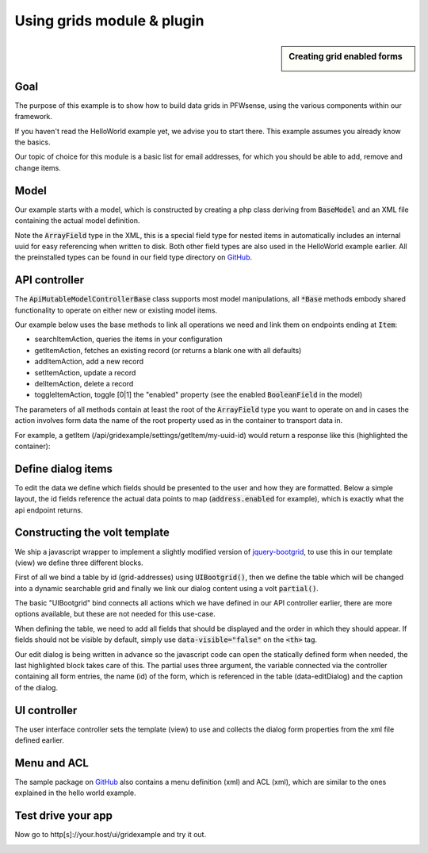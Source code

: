 =============================
Using grids  module & plugin
=============================



.. sidebar:: Creating grid enabled forms

    .. image:: images/grid-sample.png
       :width: 300px
       :align: center


---------
Goal
---------

The purpose of this example is to show how to build data grids in PFWsense, using the various components
within our framework.

If you haven't read the HelloWorld example yet, we advise you to start there. This example assumes you already know
the basics.

Our topic of choice for this module is a basic list for email addresses, for which you should be able to add, remove and
change items.

--------
Model
--------

Our example starts with a model, which is constructed by creating a php class deriving from :code:`BaseModel` and an XML
file containing the actual model definition.

.. code-block:: php
    :linenos:
    :caption: /usr/local/pfwsense/mvc/app/models/PFWsense/GridExample/GridExample.php

    <?php
    namespace PFWsense\GridExample;

    use PFWsense\Base\BaseModel;

    class GridExample extends BaseModel
    {
    }


.. code-block:: xml
    :emphasize-lines: 8, 9, 13
    :linenos:
    :caption: /usr/local/pfwsense/mvc/app/models/PFWsense/GridExample/GridExample.xml

    <model>
        <mount>//PFWsense/GridExample</mount>
        <description>
            the PFWsense "GridExample" application
        </description>
        <items>
            <addresses>
                <address type="ArrayField">
                    <enabled type="BooleanField">
                        <default>1</default>
                        <Required>Y</Required>
                    </enabled>
                    <email type="EmailField">
                        <Required>Y</Required>
                    </email>
                </address>
            </addresses>
        </items>
    </model>


Note the :code:`ArrayField` type in the XML, this is a special field type for nested items in automatically includes an internal uuid for easy referencing when written to disk.
Both other field types are also used in the HelloWorld example earlier. All
the preinstalled types can be found in our field type directory on `GitHub <https://github.com/pfwsense/core/tree/master/src/pfwsense/mvc/app/models/PFWsense/Base/FieldTypes>`__.


----------------------------
API controller
----------------------------

The :code:`ApiMutableModelControllerBase` class supports most model manipulations, all :code:`*Base` methods embody
shared functionality to operate on either new or existing model items.

Our example below uses the base methods to link all operations we need and link them on endpoints ending at :code:`Item`:

* searchItemAction, queries the items in your configuration
* getItemAction, fetches an existing record (or returns a blank one with all defaults)
* addItemAction, add a new record
* setItemAction, update a record
* delItemAction, delete a record
* toggleItemAction, toggle [0|1] the "enabled" property  (see the enabled :code:`BooleanField` in the model)

.. code-block:: php
    :linenos:
    :caption: /usr/local/pfwsense/mvc/app/controllers/PFWsense/GridExample/Api/SettingsController.php

    namespace PFWsense\GridExample\Api;

    use \PFWsense\Base\ApiMutableModelControllerBase;

    class SettingsController extends ApiMutableModelControllerBase
    {
        protected static $internalModelName = 'gridexample';
        protected static $internalModelClass = 'PFWsense\GridExample\GridExample';

        public function searchItemAction()
        {
            return $this->searchBase("addresses.address", array('enabled', 'email'), "email");
        }

        public function setItemAction($uuid)
        {
            return $this->setBase("address", "addresses.address", $uuid);
        }

        public function addItemAction()
        {
            return $this->addBase("address", "addresses.address");
        }

        public function getItemAction($uuid = null)
        {
            return $this->getBase("address", "addresses.address", $uuid);
        }

        public function delItemAction($uuid)
        {
            return $this->delBase("addresses.address", $uuid);
        }

        public function toggleItemAction($uuid, $enabled = null)
        {
            return $this->toggleBase("addresses.address", $uuid, $enabled);
        }
    }


The parameters of all methods contain at least the root of the :code:`ArrayField` type you want to operate on
and in cases the action involves form data the name of the root property used as in the container to transport data in.

For example, a getItem (/api/gridexample/settings/getItem/my-uuid-id) would return a response like this (highlighted the container):

.. code-block:: json
    :linenos:
    :emphasize-lines: 2

    {
      "address": {
        "enabled": "1",
        "email": "test@example.com"
      }
    }


----------------------------
Define dialog items
----------------------------

To edit the data we define which fields should be presented to the user and how they are formatted.
Below a simple layout, the id fields reference the actual data points to map (:code:`address.enabled` for example), which is exactly
what the api endpoint returns.

.. code-block:: xml
    :caption: /usr/local/pfwsense/mvc/app/controllers/PFWsense/GridExample/forms/dialogAddress.xml

    <form>
        <field>
            <id>address.enabled</id>
            <label>enabled</label>
            <type>checkbox</type>
            <help>Enable this address</help>
        </field>
        <field>
            <id>address.email</id>
            <label>Email</label>
            <type>text</type>
        </field>
    </form>


------------------------------------
Constructing the volt template
------------------------------------

We ship a javascript wrapper to implement a slightly modified version of `jquery-bootgrid <http://www.jquery-bootgrid.com/>`__, to
use this in our template (view) we define three different blocks.

First of all we bind a table by id (grid-addresses) using :code:`UIBootgrid()`, then we define the table which will be
changed into a dynamic searchable grid and finally we link our dialog content using a volt :code:`partial()`.

The basic "UIBootgrid" bind connects all actions which we have defined in our API controller earlier, there are more options
available, but these are not needed for this use-case.

When defining the table, we need to add all fields that should be displayed and the order in which they should appear. If
fields should not be visible by default, simply use :code:`data-visible="false"` on the :code:`<th>` tag.

Our edit dialog is being written in advance so the javascript code can open the statically defined form when needed,
the last highlighted block takes care of this. The partial uses three argument, the variable connected via the
controller containing all form entries, the name (id) of the form, which is referenced in the table (data-editDialog) and
the caption of the dialog.


.. code-block:: html
    :caption: /usr/local/pfwsense/mvc/app/views/PFWsense/GridExample/index.volt
    :linenos:
    :emphasize-lines: 3, 14, 37

    <script>
        $( document ).ready(function() {
            $("#grid-addresses").UIBootgrid(
                {   search:'/api/gridexample/settings/searchItem/',
                    get:'/api/gridexample/settings/getItem/',
                    set:'/api/gridexample/settings/setItem/',
                    add:'/api/gridexample/settings/addItem/',
                    del:'/api/gridexample/settings/delItem/',
                    toggle:'/api/gridexample/settings/toggleItem/'
                }
            );
        });
    </script>
    <table id="grid-addresses" class="table table-condensed table-hover table-striped" data-editDialog="DialogAddress">
        <thead>
            <tr>
                <th data-column-id="uuid" data-type="string" data-identifier="true"  data-visible="false">{{ lang._('ID') }}</th>
                <th data-column-id="enabled" data-width="6em" data-type="string" data-formatter="rowtoggle">{{ lang._('Enabled') }}</th>
                <th data-column-id="email" data-type="string">{{ lang._('Email') }}</th>
                <th data-column-id="commands" data-width="7em" data-formatter="commands" data-sortable="false">{{ lang._('Commands') }}</th>
            </tr>
        </thead>
        <tbody>
        </tbody>
        <tfoot>
            <tr>
                <td></td>
                <td>
                    <button data-action="add" type="button" class="btn btn-xs btn-default"><span class="fa fa-plus"></span></button>
                    <button data-action="deleteSelected" type="button" class="btn btn-xs btn-default"><span class="fa fa-trash-o"></span></button>
                </td>
            </tr>
        </tfoot>
    </table>


    {{ partial("layout_partials/base_dialog",['fields':formDialogAddress,'id':'DialogAddress','label':lang._('Edit address')])}}


---------------------------------------
UI controller
---------------------------------------

The user interface controller sets the template (view) to use and collects the dialog form properties from the xml file
defined earlier.

.. code-block:: php
    :linenos:
    :caption: /usr/local/pfwsense/mvc/app/controllers/PFWsense/GridExample/IndexController.php

    namespace PFWsense\GridExample;

    class IndexController extends \PFWsense\Base\IndexController
    {
        public function indexAction()
        {
            $this->view->pick('PFWsense/GridExample/index');
            $this->view->formDialogAddress = $this->getForm("dialogAddress");
        }
    }


--------------------------------------
Menu and ACL
--------------------------------------

The sample package on `GitHub <https://github.com/pfwsense/plugins/tree/master/devel/grid_example>`__ also contains a
menu definition (xml) and ACL (xml), which are similar to the ones explained in the hello world example.


--------------------------------
Test drive your app
--------------------------------

Now go to http[s]://your.host/ui/gridexample and try it out.

.. image:: images/grid-test-drive.png
   :width: 700px
   :align: center

